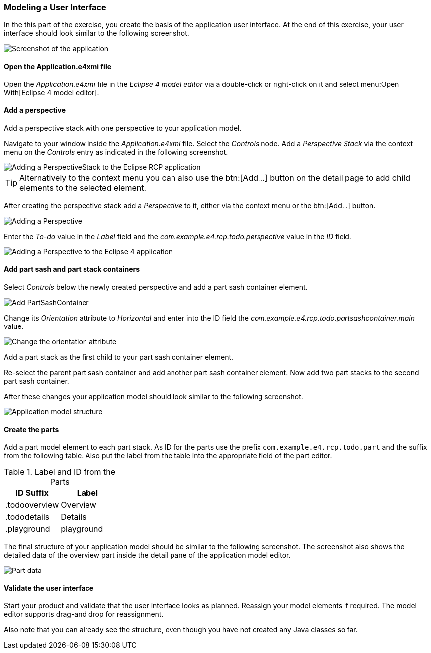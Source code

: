=== Modeling a User Interface

In the this part of the exercise, you create the basis of the application user interface. 
At the end of this exercise, your user interface should look similar to the following screenshot.

image::tutorial_model50.png[Screenshot of the application]

==== Open the Application.e4xmi file

Open the _Application.e4xmi_ file in the _Eclipse 4 model editor_ via a double-click or right-click on it and select menu:Open With[Eclipse 4 model editor].

==== Add a perspective

Add a perspective stack with one perspective to your application model.

Navigate to your window inside the _Application.e4xmi_ file. Select the _Controls_ node.
Add a _Perspective Stack_ via the context menu on the _Controls_ entry as indicated in the following screenshot.

image::tutorial_model02.png[Adding a PerspectiveStack to the Eclipse RCP application]

[TIP]
====
Alternatively to the context menu you can also use the btn:[Add...] button on the detail page to add child elements to the selected element.
====


After creating the perspective stack add a _Perspective_ to it, either via the context menu or the btn:[Add...] button.

image::tutorial_model04.png[Adding a Perspective]

Enter the _To-do_ value in the _Label_ field and the _com.example.e4.rcp.todo.perspective_ value in the _ID_ field.

image::tutorial_model10.png[Adding a Perspective to the Eclipse 4 application]

==== Add part sash and part stack containers

Select _Controls_ below the newly created perspective and add a part sash container element.

image::tutorial_model12.png[Add PartSashContainer]

Change its _Orientation_ attribute to _Horizontal_ and enter into the ID field the _com.example.e4.rcp.todo.partsashcontainer.main_ value.

image::tutorial_model20.png[Change the orientation attribute]

Add a part stack as the first child to your part sash container element.

Re-select the parent part sash container and add another part sash container element.
Now add two part stacks to the second part sash container.

After these changes your application model should look similar to the following screenshot.

image::tutorial_model30.png[Application model structure]

==== Create the parts

Add a part model element to each part stack.
As ID for the parts use the prefix `com.example.e4.rcp.todo.part` and the suffix from the following table.
Also put the label from the table into the appropriate field of the part editor.

.Label and ID from the Parts
|===
|ID Suffix |Label

|.todooverview
|Overview

|.tododetails
|Details

|.playground
|playground
|===

The final structure of your application model should be similar to the following screenshot.
The screenshot also shows the detailed data of the overview part inside the detail pane of the application model editor.

image::tutorial_model40.png[Part data]

==== Validate the user interface

Start your product and validate that the user interface looks as planned.
Reassign your model elements if required.
The model editor supports drag-and drop for reassignment.

Also note that you can already see the structure, even though you have not created any Java classes so far.


